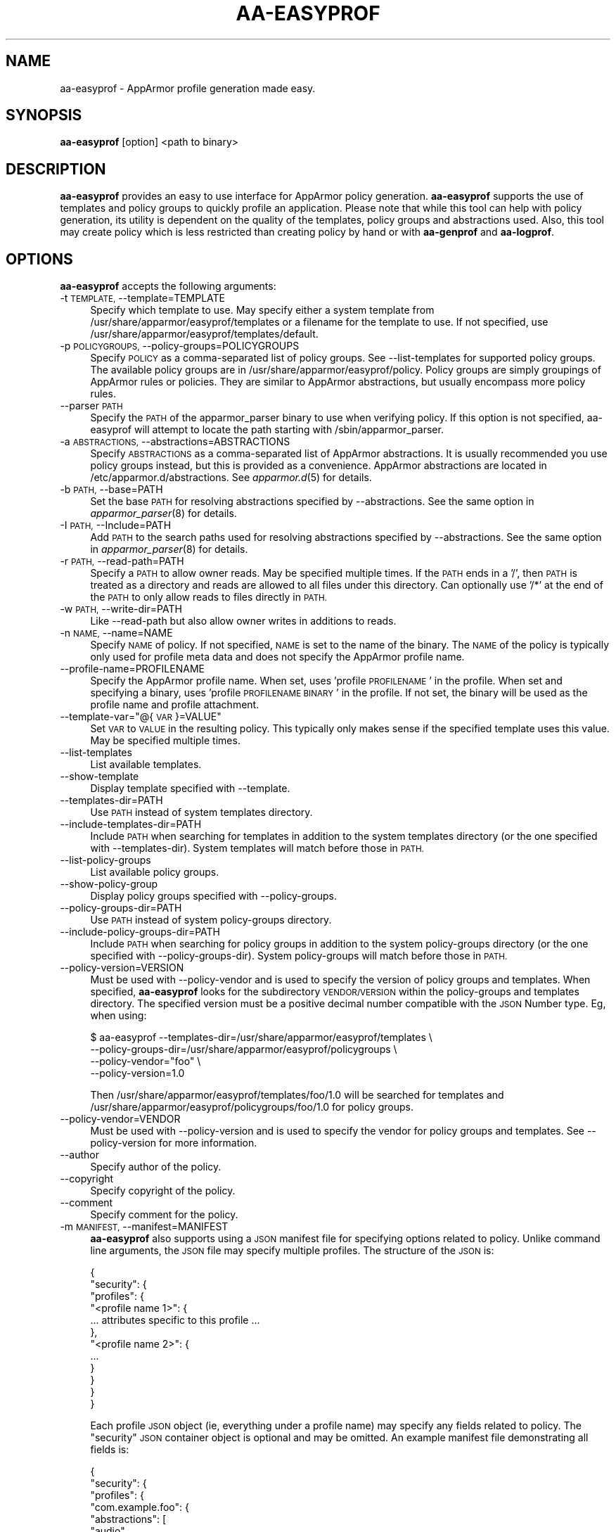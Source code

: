 .\" Automatically generated by Pod::Man 4.09 (Pod::Simple 3.35)
.\"
.\" Standard preamble:
.\" ========================================================================
.de Sp \" Vertical space (when we can't use .PP)
.if t .sp .5v
.if n .sp
..
.de Vb \" Begin verbatim text
.ft CW
.nf
.ne \\$1
..
.de Ve \" End verbatim text
.ft R
.fi
..
.\" Set up some character translations and predefined strings.  \*(-- will
.\" give an unbreakable dash, \*(PI will give pi, \*(L" will give a left
.\" double quote, and \*(R" will give a right double quote.  \*(C+ will
.\" give a nicer C++.  Capital omega is used to do unbreakable dashes and
.\" therefore won't be available.  \*(C` and \*(C' expand to `' in nroff,
.\" nothing in troff, for use with C<>.
.tr \(*W-
.ds C+ C\v'-.1v'\h'-1p'\s-2+\h'-1p'+\s0\v'.1v'\h'-1p'
.ie n \{\
.    ds -- \(*W-
.    ds PI pi
.    if (\n(.H=4u)&(1m=24u) .ds -- \(*W\h'-12u'\(*W\h'-12u'-\" diablo 10 pitch
.    if (\n(.H=4u)&(1m=20u) .ds -- \(*W\h'-12u'\(*W\h'-8u'-\"  diablo 12 pitch
.    ds L" ""
.    ds R" ""
.    ds C` ""
.    ds C' ""
'br\}
.el\{\
.    ds -- \|\(em\|
.    ds PI \(*p
.    ds L" ``
.    ds R" ''
.    ds C`
.    ds C'
'br\}
.\"
.\" Escape single quotes in literal strings from groff's Unicode transform.
.ie \n(.g .ds Aq \(aq
.el       .ds Aq '
.\"
.\" If the F register is >0, we'll generate index entries on stderr for
.\" titles (.TH), headers (.SH), subsections (.SS), items (.Ip), and index
.\" entries marked with X<> in POD.  Of course, you'll have to process the
.\" output yourself in some meaningful fashion.
.\"
.\" Avoid warning from groff about undefined register 'F'.
.de IX
..
.if !\nF .nr F 0
.if \nF>0 \{\
.    de IX
.    tm Index:\\$1\t\\n%\t"\\$2"
..
.    if !\nF==2 \{\
.        nr % 0
.        nr F 2
.    \}
.\}
.\"
.\" Accent mark definitions (@(#)ms.acc 1.5 88/02/08 SMI; from UCB 4.2).
.\" Fear.  Run.  Save yourself.  No user-serviceable parts.
.    \" fudge factors for nroff and troff
.if n \{\
.    ds #H 0
.    ds #V .8m
.    ds #F .3m
.    ds #[ \f1
.    ds #] \fP
.\}
.if t \{\
.    ds #H ((1u-(\\\\n(.fu%2u))*.13m)
.    ds #V .6m
.    ds #F 0
.    ds #[ \&
.    ds #] \&
.\}
.    \" simple accents for nroff and troff
.if n \{\
.    ds ' \&
.    ds ` \&
.    ds ^ \&
.    ds , \&
.    ds ~ ~
.    ds /
.\}
.if t \{\
.    ds ' \\k:\h'-(\\n(.wu*8/10-\*(#H)'\'\h"|\\n:u"
.    ds ` \\k:\h'-(\\n(.wu*8/10-\*(#H)'\`\h'|\\n:u'
.    ds ^ \\k:\h'-(\\n(.wu*10/11-\*(#H)'^\h'|\\n:u'
.    ds , \\k:\h'-(\\n(.wu*8/10)',\h'|\\n:u'
.    ds ~ \\k:\h'-(\\n(.wu-\*(#H-.1m)'~\h'|\\n:u'
.    ds / \\k:\h'-(\\n(.wu*8/10-\*(#H)'\z\(sl\h'|\\n:u'
.\}
.    \" troff and (daisy-wheel) nroff accents
.ds : \\k:\h'-(\\n(.wu*8/10-\*(#H+.1m+\*(#F)'\v'-\*(#V'\z.\h'.2m+\*(#F'.\h'|\\n:u'\v'\*(#V'
.ds 8 \h'\*(#H'\(*b\h'-\*(#H'
.ds o \\k:\h'-(\\n(.wu+\w'\(de'u-\*(#H)/2u'\v'-.3n'\*(#[\z\(de\v'.3n'\h'|\\n:u'\*(#]
.ds d- \h'\*(#H'\(pd\h'-\w'~'u'\v'-.25m'\f2\(hy\fP\v'.25m'\h'-\*(#H'
.ds D- D\\k:\h'-\w'D'u'\v'-.11m'\z\(hy\v'.11m'\h'|\\n:u'
.ds th \*(#[\v'.3m'\s+1I\s-1\v'-.3m'\h'-(\w'I'u*2/3)'\s-1o\s+1\*(#]
.ds Th \*(#[\s+2I\s-2\h'-\w'I'u*3/5'\v'-.3m'o\v'.3m'\*(#]
.ds ae a\h'-(\w'a'u*4/10)'e
.ds Ae A\h'-(\w'A'u*4/10)'E
.    \" corrections for vroff
.if v .ds ~ \\k:\h'-(\\n(.wu*9/10-\*(#H)'\s-2\u~\d\s+2\h'|\\n:u'
.if v .ds ^ \\k:\h'-(\\n(.wu*10/11-\*(#H)'\v'-.4m'^\v'.4m'\h'|\\n:u'
.    \" for low resolution devices (crt and lpr)
.if \n(.H>23 .if \n(.V>19 \
\{\
.    ds : e
.    ds 8 ss
.    ds o a
.    ds d- d\h'-1'\(ga
.    ds D- D\h'-1'\(hy
.    ds th \o'bp'
.    ds Th \o'LP'
.    ds ae ae
.    ds Ae AE
.\}
.rm #[ #] #H #V #F C
.\" ========================================================================
.\"
.IX Title "AA-EASYPROF 8"
.TH AA-EASYPROF 8 "2018-12-21" "AppArmor 2.13.2" "AppArmor"
.\" For nroff, turn off justification.  Always turn off hyphenation; it makes
.\" way too many mistakes in technical documents.
.if n .ad l
.nh
.SH "NAME"
aa\-easyprof \- AppArmor profile generation made easy.
.SH "SYNOPSIS"
.IX Header "SYNOPSIS"
\&\fBaa-easyprof\fR [option] <path to binary>
.SH "DESCRIPTION"
.IX Header "DESCRIPTION"
\&\fBaa-easyprof\fR provides an easy to use interface for AppArmor policy
generation. \fBaa-easyprof\fR supports the use of templates and policy groups to
quickly profile an application. Please note that while this tool can help
with policy generation, its utility is dependent on the quality of the
templates, policy groups and abstractions used. Also, this tool may create
policy which is less restricted than creating policy by hand or with
\&\fBaa-genprof\fR and \fBaa-logprof\fR.
.SH "OPTIONS"
.IX Header "OPTIONS"
\&\fBaa-easyprof\fR accepts the following arguments:
.IP "\-t \s-1TEMPLATE,\s0 \-\-template=TEMPLATE" 4
.IX Item "-t TEMPLATE, --template=TEMPLATE"
Specify which template to use. May specify either a system template from
/usr/share/apparmor/easyprof/templates or a filename for the template to
use. If not specified, use /usr/share/apparmor/easyprof/templates/default.
.IP "\-p \s-1POLICYGROUPS,\s0 \-\-policy\-groups=POLICYGROUPS" 4
.IX Item "-p POLICYGROUPS, --policy-groups=POLICYGROUPS"
Specify \s-1POLICY\s0 as a comma-separated list of policy groups. See \-\-list\-templates
for supported policy groups. The available policy groups are in
/usr/share/apparmor/easyprof/policy. Policy groups are simply groupings of
AppArmor rules or policies. They are similar to AppArmor abstractions, but
usually encompass more policy rules.
.IP "\-\-parser \s-1PATH\s0" 4
.IX Item "--parser PATH"
Specify the \s-1PATH\s0 of the apparmor_parser binary to use when verifying
policy. If this option is not specified, aa-easyprof will attempt to
locate the path starting with /sbin/apparmor_parser.
.IP "\-a \s-1ABSTRACTIONS,\s0 \-\-abstractions=ABSTRACTIONS" 4
.IX Item "-a ABSTRACTIONS, --abstractions=ABSTRACTIONS"
Specify \s-1ABSTRACTIONS\s0 as a comma-separated list of AppArmor abstractions. It is
usually recommended you use policy groups instead, but this is provided as a
convenience. AppArmor abstractions are located in /etc/apparmor.d/abstractions.
See \fIapparmor.d\fR\|(5) for details.
.IP "\-b \s-1PATH,\s0 \-\-base=PATH" 4
.IX Item "-b PATH, --base=PATH"
Set the base \s-1PATH\s0 for resolving abstractions specified by \-\-abstractions.
See the same option in \fIapparmor_parser\fR\|(8) for details.
.IP "\-I \s-1PATH,\s0 \-\-Include=PATH" 4
.IX Item "-I PATH, --Include=PATH"
Add \s-1PATH\s0 to the search paths used for resolving abstractions specified by
\&\-\-abstractions. See the same option in \fIapparmor_parser\fR\|(8) for details.
.IP "\-r \s-1PATH,\s0 \-\-read\-path=PATH" 4
.IX Item "-r PATH, --read-path=PATH"
Specify a \s-1PATH\s0 to allow owner reads. May be specified multiple times. If the
\&\s-1PATH\s0 ends in a '/', then \s-1PATH\s0 is treated as a directory and reads are allowed
to all files under this directory. Can optionally use '/*' at the end of the
\&\s-1PATH\s0 to only allow reads to files directly in \s-1PATH.\s0
.IP "\-w \s-1PATH,\s0 \-\-write\-dir=PATH" 4
.IX Item "-w PATH, --write-dir=PATH"
Like \-\-read\-path but also allow owner writes in additions to reads.
.IP "\-n \s-1NAME,\s0 \-\-name=NAME" 4
.IX Item "-n NAME, --name=NAME"
Specify \s-1NAME\s0 of policy. If not specified, \s-1NAME\s0 is set to the name of the
binary. The \s-1NAME\s0 of the policy is typically only used for profile meta
data and does not specify the AppArmor profile name.
.IP "\-\-profile\-name=PROFILENAME" 4
.IX Item "--profile-name=PROFILENAME"
Specify the AppArmor profile name. When set, uses 'profile \s-1PROFILENAME\s0' in the
profile. When set and specifying a binary, uses 'profile \s-1PROFILENAME BINARY\s0'
in the profile. If not set, the binary will be used as the profile name and
profile attachment.
.ie n .IP "\-\-template\-var=""@{\s-1VAR\s0}=VALUE""" 4
.el .IP "\-\-template\-var=``@{\s-1VAR\s0}=VALUE''" 4
.IX Item "--template-var=@{VAR}=VALUE"
Set \s-1VAR\s0 to \s-1VALUE\s0 in the resulting policy. This typically only makes sense if
the specified template uses this value. May be specified multiple times.
.IP "\-\-list\-templates" 4
.IX Item "--list-templates"
List available templates.
.IP "\-\-show\-template" 4
.IX Item "--show-template"
Display template specified with \-\-template.
.IP "\-\-templates\-dir=PATH" 4
.IX Item "--templates-dir=PATH"
Use \s-1PATH\s0 instead of system templates directory.
.IP "\-\-include\-templates\-dir=PATH" 4
.IX Item "--include-templates-dir=PATH"
Include \s-1PATH\s0 when searching for templates in addition to the system templates
directory (or the one specified with \-\-templates\-dir). System templates will
match before those in \s-1PATH.\s0
.IP "\-\-list\-policy\-groups" 4
.IX Item "--list-policy-groups"
List available policy groups.
.IP "\-\-show\-policy\-group" 4
.IX Item "--show-policy-group"
Display policy groups specified with \-\-policy\-groups.
.IP "\-\-policy\-groups\-dir=PATH" 4
.IX Item "--policy-groups-dir=PATH"
Use \s-1PATH\s0 instead of system policy-groups directory.
.IP "\-\-include\-policy\-groups\-dir=PATH" 4
.IX Item "--include-policy-groups-dir=PATH"
Include \s-1PATH\s0 when searching for policy groups in addition to the system
policy-groups directory (or the one specified with \-\-policy\-groups\-dir). System
policy-groups will match before those in \s-1PATH.\s0
.IP "\-\-policy\-version=VERSION" 4
.IX Item "--policy-version=VERSION"
Must be used with \-\-policy\-vendor and is used to specify the version of policy
groups and templates. When specified, \fBaa-easyprof\fR looks for the subdirectory
\&\s-1VENDOR/VERSION\s0 within the policy-groups and templates directory. The specified
version must be a positive decimal number compatible with the \s-1JSON\s0 Number type.
Eg, when using:
.Sp
.Vb 4
\&    $ aa\-easyprof \-\-templates\-dir=/usr/share/apparmor/easyprof/templates \e
\&                  \-\-policy\-groups\-dir=/usr/share/apparmor/easyprof/policygroups \e
\&                  \-\-policy\-vendor="foo" \e
\&                  \-\-policy\-version=1.0
.Ve
.Sp
Then /usr/share/apparmor/easyprof/templates/foo/1.0 will be searched for
templates and /usr/share/apparmor/easyprof/policygroups/foo/1.0 for policy
groups.
.IP "\-\-policy\-vendor=VENDOR" 4
.IX Item "--policy-vendor=VENDOR"
Must be used with \-\-policy\-version and is used to specify the vendor for policy
groups and templates. See \-\-policy\-version for more information.
.IP "\-\-author" 4
.IX Item "--author"
Specify author of the policy.
.IP "\-\-copyright" 4
.IX Item "--copyright"
Specify copyright of the policy.
.IP "\-\-comment" 4
.IX Item "--comment"
Specify comment for the policy.
.IP "\-m \s-1MANIFEST,\s0 \-\-manifest=MANIFEST" 4
.IX Item "-m MANIFEST, --manifest=MANIFEST"
\&\fBaa-easyprof\fR also supports using a \s-1JSON\s0 manifest file for specifying options
related to policy. Unlike command line arguments, the \s-1JSON\s0 file may specify
multiple profiles. The structure of the \s-1JSON\s0 is:
.Sp
.Vb 12
\&  {
\&    "security": {
\&      "profiles": {
\&        "<profile name 1>": {
\&          ... attributes specific to this profile ...
\&        },
\&        "<profile name 2>": {
\&          ...
\&        }
\&      }
\&    }
\&  }
.Ve
.Sp
Each profile \s-1JSON\s0 object (ie, everything under a profile name) may specify any
fields related to policy. The \*(L"security\*(R" \s-1JSON\s0 container object is optional and
may be omitted. An example manifest file demonstrating all fields is:
.Sp
.Vb 10
\&  {
\&    "security": {
\&      "profiles": {
\&        "com.example.foo": {
\&          "abstractions": [
\&            "audio",
\&            "gnome"
\&          ],
\&          "author": "Your Name",
\&          "binary": "/opt/foo/**",
\&          "comment": "Unstructured single\-line comment",
\&          "copyright": "Unstructured single\-line copyright statement",
\&          "name": "My Foo App",
\&          "policy_groups": [
\&            "networking",
\&            "user\-application"
\&          ],
\&          "policy_vendor": "somevendor",
\&          "policy_version": 1.0,
\&          "read_path": [
\&            "/tmp/foo_r",
\&            "/tmp/bar_r/"
\&          ],
\&          "template": "user\-application",
\&          "template_variables": {
\&            "APPNAME": "foo",
\&            "VAR1": "bar",
\&            "VAR2": "baz"
\&          },
\&          "write_path": [
\&            "/tmp/foo_w",
\&            "/tmp/bar_w/"
\&          ]
\&        }
\&      }
\&    }
\&  }
.Ve
.Sp
A manifest file does not have to include all the fields. Eg, a manifest file
for an Ubuntu \s-1SDK\s0 application might be:
.Sp
.Vb 10
\&  {
\&    "security": {
\&      "profiles": {
\&        "com.ubuntu.developer.myusername.MyCoolApp": {
\&          "policy_groups": [
\&            "networking",
\&            "online\-accounts"
\&          ],
\&          "policy_vendor": "ubuntu",
\&          "policy_version": 1.0,
\&          "template": "ubuntu\-sdk",
\&          "template_variables": {
\&            "APPNAME": "MyCoolApp",
\&            "APPVERSION": "0.1.2"
\&          }
\&        }
\&      }
\&    }
\&  }
.Ve
.IP "\-\-verify\-manifest" 4
.IX Item "--verify-manifest"
When used with \-\-manifest, warn about potentially unsafe definitions in the
manifest file.
.IP "\-\-output\-format=FORMAT" 4
.IX Item "--output-format=FORMAT"
Specify either \fBtext\fR (default if unspecified) for AppArmor policy output or
\&\fBjson\fR for \s-1JSON\s0 manifest format.
.IP "\-\-output\-directory=DIR" 4
.IX Item "--output-directory=DIR"
Specify output directory for profile. If unspecified, policy is sent to stdout.
.SH "EXAMPLES"
.IX Header "EXAMPLES"
Example usage for a program named 'foo' which is installed in /opt/foo:
.PP
.Vb 3
\&    $ aa\-easyprof \-\-template=user\-application \-\-template\-var="@{APPNAME}=foo" \e
\&                  \-\-policy\-groups=opt\-application,user\-application \e
\&                  /opt/foo/bin/FooApp
.Ve
.PP
When using a manifest file:
.PP
.Vb 1
\&    $ aa\-easyprof \-\-manifest=manifest.json
.Ve
.PP
To output a manifest file based on aa-easyprof arguments:
.PP
.Vb 10
\&    $ aa\-easyprof \-\-output\-format=json \e
\&                  \-\-author="Your Name" \e
\&                  \-\-comment="Unstructured single\-line comment" \e
\&                  \-\-copyright="Unstructured single\-line copyright statement" \e
\&                  \-\-name="My Foo App" \e
\&                  \-\-profile\-name="com.example.foo" \e
\&                  \-\-template="user\-application" \e
\&                  \-\-policy\-groups="user\-application,networking" \e
\&                  \-\-abstractions="audio,gnome" \e
\&                  \-\-read\-path="/tmp/foo_r" \e
\&                  \-\-read\-path="/tmp/bar_r/" \e
\&                  \-\-write\-path="/tmp/foo_w" \e
\&                  \-\-write\-path=/tmp/bar_w/ \e
\&                  \-\-template\-var="@{APPNAME}=foo" \e
\&                  \-\-template\-var="@{VAR1}=bar" \e
\&                  \-\-template\-var="@{VAR2}=baz" \e
\&                  "/opt/foo/**"
.Ve
.SH "BUGS"
.IX Header "BUGS"
If you find any additional bugs, please report them to Launchpad at
<https://bugs.launchpad.net/apparmor/+filebug>.
.SH "SEE ALSO"
.IX Header "SEE ALSO"
\&\fIapparmor\fR\|(7) \fIapparmor.d\fR\|(5)
